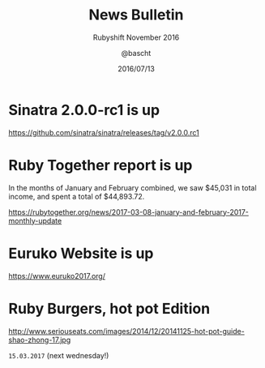 #+TITLE: News Bulletin
#+SUBTITLE: Rubyshift November 2016
#+DATE: 2016/07/13
#+AUTHOR: @bascht
#+EMAIL: github.com@bascht.com
#+OPTIONS: ':nil *:t -:t ::t <:t H:3 \n:nil ^:t arch:headline
#+OPTIONS: author:t c:nil creator:comment d:(not "LOGBOOK") date:t
#+OPTIONS: e:t email:nil f:t inline:t num:nil p:nil pri:nil stat:t
#+OPTIONS: tags:t tasks:t tex:t timestamp:t toc:nil todo:t |:t
#+CREATOR: Emacs 24.4.1 (Org mode 8.2.10)
#+DESCRIPTION:
#+EXCLUDE_TAGS: noexport
#+KEYWORDS:
#+LANGUAGE: en
#+SELECT_TAGS: export

#+WWW: https://bascht.com
#+GITHUB: http://github.com/bascht
#+TWITTER: bascht

#+FAVICON: images/org-icon.png
#+ICON: images/rubyshift-icon.png
#+HASHTAG: #rubyshift


* My talk at Rubyshift Munich <2017-03-08>                         :noexport:
  The slides are built with [[http://coldnew.github.io/org-ioslide/][org-isolide]]. (@kuanyui == the best)

All the mentioned links:


* Sinatra 2.0.0-rc1 is up

https://github.com/sinatra/sinatra/releases/tag/v2.0.0.rc1
* Ruby Together report is up

  In the months of January and February combined, we saw $45,031 in
  total income, and spent a total of $44,893.72.

https://rubytogether.org/news/2017-03-08-january-and-february-2017-monthly-update

* Euruko Website is up

https://www.euruko2017.org/

* Ruby Burgers, hot pot Edition

http://www.seriouseats.com/images/2014/12/20141125-hot-pot-guide-shao-zhong-17.jpg

 =15.03.2017=  (next wednesday!)
